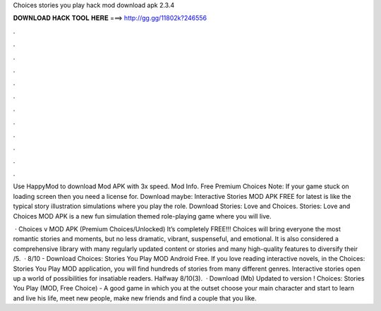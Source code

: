 Choices stories you play hack mod download apk 2.3.4



𝐃𝐎𝐖𝐍𝐋𝐎𝐀𝐃 𝐇𝐀𝐂𝐊 𝐓𝐎𝐎𝐋 𝐇𝐄𝐑𝐄 ===> http://gg.gg/11802k?246556



.



.



.



.



.



.



.



.



.



.



.



.

Use HappyMod to download Mod APK with 3x speed. Mod Info. Free Premium Choices Note: If your game stuck on loading screen then you need a license for. Download maybe: Interactive Stories MOD APK FREE for latest is like the typical story illustration simulations where you play the role. Download Stories: Love and Choices. Stories: Love and Choices MOD APK is a new fun simulation themed role-playing game where you will live.

 · Choices v MOD APK (Premium Choices/Unlocked) It’s completely FREE!!! Choices will bring everyone the most romantic stories and moments, but no less dramatic, vibrant, suspenseful, and emotional. It is also considered a comprehensive library with many regularly updated content or stories and many high-quality features to diversify their /5.  · 8/10 - Download Choices: Stories You Play MOD Android Free. If you love reading interactive novels, in the Choices: Stories You Play MOD application, you will find hundreds of stories from many different genres. Interactive stories open up a world of possibilities for insatiable readers. Halfway 8/10(3).  · Download (Mb) Updated to version ! Choices: Stories You Play (MOD, Free Choice) - A good game in which you at the outset choose your main character and start to learn and live his life, meet new people, make new friends and find a couple that you like.
